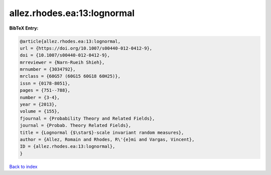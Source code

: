 allez.rhodes.ea:13:lognormal
============================

.. :cite:t:`allez.rhodes.ea:13:lognormal`

.. bibliography:: ../../All.bib

**BibTeX Entry:**

.. code-block:: bibtex

   @article{allez.rhodes.ea:13:lognormal,
   url = {https://doi.org/10.1007/s00440-012-0412-9},
   doi = {10.1007/s00440-012-0412-9},
   mrreviewer = {Narn-Rueih Shieh},
   mrnumber = {3034792},
   mrclass = {60G57 (60G15 60G18 60H25)},
   issn = {0178-8051},
   pages = {751--788},
   number = {3-4},
   year = {2013},
   volume = {155},
   fjournal = {Probability Theory and Related Fields},
   journal = {Probab. Theory Related Fields},
   title = {Lognormal {$\star$}-scale invariant random measures},
   author = {Allez, Romain and Rhodes, R\'{e}mi and Vargas, Vincent},
   ID = {allez.rhodes.ea:13:lognormal},
   }

`Back to index <../index>`_
